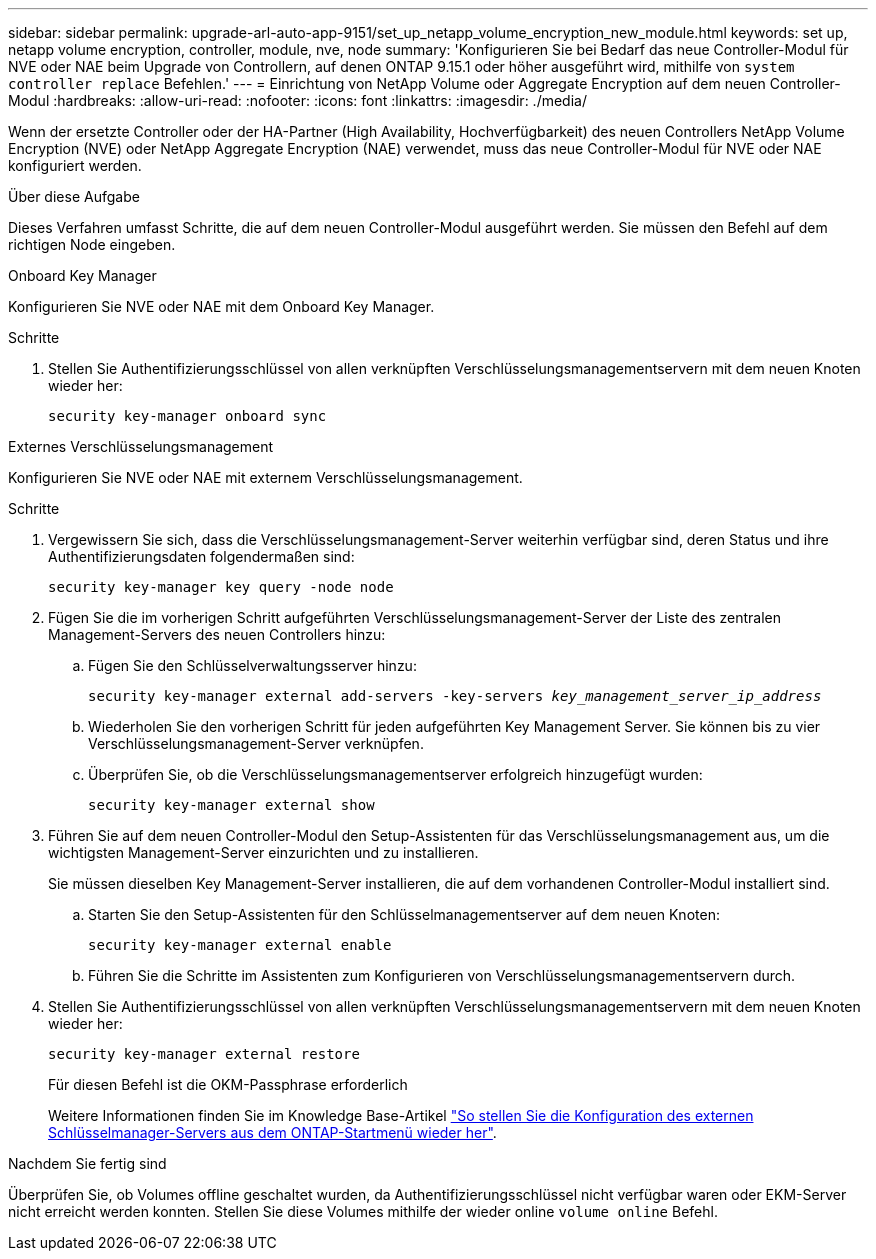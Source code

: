 ---
sidebar: sidebar 
permalink: upgrade-arl-auto-app-9151/set_up_netapp_volume_encryption_new_module.html 
keywords: set up, netapp volume encryption, controller, module, nve, node 
summary: 'Konfigurieren Sie bei Bedarf das neue Controller-Modul für NVE oder NAE beim Upgrade von Controllern, auf denen ONTAP 9.15.1 oder höher ausgeführt wird, mithilfe von `system controller replace` Befehlen.' 
---
= Einrichtung von NetApp Volume oder Aggregate Encryption auf dem neuen Controller-Modul
:hardbreaks:
:allow-uri-read: 
:nofooter: 
:icons: font
:linkattrs: 
:imagesdir: ./media/


[role="lead"]
Wenn der ersetzte Controller oder der HA-Partner (High Availability, Hochverfügbarkeit) des neuen Controllers NetApp Volume Encryption (NVE) oder NetApp Aggregate Encryption (NAE) verwendet, muss das neue Controller-Modul für NVE oder NAE konfiguriert werden.

.Über diese Aufgabe
Dieses Verfahren umfasst Schritte, die auf dem neuen Controller-Modul ausgeführt werden. Sie müssen den Befehl auf dem richtigen Node eingeben.

[role="tabbed-block"]
====
.Onboard Key Manager
--
Konfigurieren Sie NVE oder NAE mit dem Onboard Key Manager.

.Schritte
. Stellen Sie Authentifizierungsschlüssel von allen verknüpften Verschlüsselungsmanagementservern mit dem neuen Knoten wieder her:
+
`security key-manager onboard sync`



--
.Externes Verschlüsselungsmanagement
--
Konfigurieren Sie NVE oder NAE mit externem Verschlüsselungsmanagement.

.Schritte
. Vergewissern Sie sich, dass die Verschlüsselungsmanagement-Server weiterhin verfügbar sind, deren Status und ihre Authentifizierungsdaten folgendermaßen sind:
+
`security key-manager key query -node node`

. Fügen Sie die im vorherigen Schritt aufgeführten Verschlüsselungsmanagement-Server der Liste des zentralen Management-Servers des neuen Controllers hinzu:
+
.. Fügen Sie den Schlüsselverwaltungsserver hinzu:
+
`security key-manager external add-servers -key-servers _key_management_server_ip_address_`

.. Wiederholen Sie den vorherigen Schritt für jeden aufgeführten Key Management Server. Sie können bis zu vier Verschlüsselungsmanagement-Server verknüpfen.
.. Überprüfen Sie, ob die Verschlüsselungsmanagementserver erfolgreich hinzugefügt wurden:
+
`security key-manager external show`



. Führen Sie auf dem neuen Controller-Modul den Setup-Assistenten für das Verschlüsselungsmanagement aus, um die wichtigsten Management-Server einzurichten und zu installieren.
+
Sie müssen dieselben Key Management-Server installieren, die auf dem vorhandenen Controller-Modul installiert sind.

+
.. Starten Sie den Setup-Assistenten für den Schlüsselmanagementserver auf dem neuen Knoten:
+
`security key-manager external enable`

.. Führen Sie die Schritte im Assistenten zum Konfigurieren von Verschlüsselungsmanagementservern durch.


. Stellen Sie Authentifizierungsschlüssel von allen verknüpften Verschlüsselungsmanagementservern mit dem neuen Knoten wieder her:
+
`security key-manager external restore`

+
Für diesen Befehl ist die OKM-Passphrase erforderlich

+
Weitere Informationen finden Sie im Knowledge Base-Artikel https://kb.netapp.com/onprem/ontap/dm/Encryption/How_to_restore_external_key_manager_server_configuration_from_the_ONTAP_boot_menu["So stellen Sie die Konfiguration des externen Schlüsselmanager-Servers aus dem ONTAP-Startmenü wieder her"^].



--
====
.Nachdem Sie fertig sind
Überprüfen Sie, ob Volumes offline geschaltet wurden, da Authentifizierungsschlüssel nicht verfügbar waren oder EKM-Server nicht erreicht werden konnten. Stellen Sie diese Volumes mithilfe der wieder online `volume online` Befehl.
